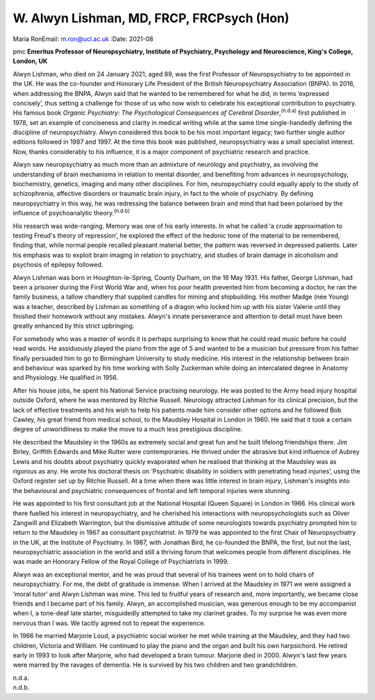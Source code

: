 ==========================================
W. Alwyn Lishman, MD, FRCP, FRCPsych (Hon)
==========================================

Maria RonEmail: m.ron@ucl.ac.uk
:Date: 2021-08


.. contents::
   :depth: 3
..

pmc
**Emeritus Professor of Neuropsychiatry, Institute of Psychiatry,
Psychology and Neuroscience, King's College, London, UK**

Alwyn Lishman, who died on 24 January 2021, aged 89, was the first
Professor of Neuropsychiatry to be appointed in the UK. He was the
co-founder and Honorary Life President of the British Neuropsychiatry
Association (BNPA). In 2016, when addressing the BNPA, Alwyn said that
he wanted to be remembered for what he did, in terms ‘expressed
concisely’, thus setting a challenge for those of us who now wish to
celebrate his exceptional contribution to psychiatry. His famous book
*Organic Psychiatry: The Psychological Consequences of Cerebral
Disorder*,\ :sup:`(n.d.a)` first published in 1978, set an example of
conciseness and clarity in medical writing while at the same time
single-handedly defining the discipline of neuropsychiatry. Alwyn
considered this book to be his most important legacy; two further single
author editions followed in 1987 and 1997. At the time this book was
published, neuropsychiatry was a small specialist interest. Now, thanks
considerably to his influence, it is a major component of psychiatric
research and practice.

Alwyn saw neuropsychiatry as much more than an admixture of neurology
and psychiatry, as involving the understanding of brain mechanisms in
relation to mental disorder, and benefiting from advances in
neuropsychology, biochemistry, genetics, imaging and many other
disciplines. For him, neuropsychiatry could equally apply to the study
of schizophrenia, affective disorders or traumatic brain injury, in fact
to the whole of psychiatry. By defining neuropsychiatry in this way, he
was redressing the balance between brain and mind that had been
polarised by the influence of psychoanalytic theory.\ :sup:`(n.d.b)`

His research was wide-ranging. Memory was one of his early interests. In
what he called ‘a crude approximation to testing Freud's theory of
repression’, he explored the effect of the hedonic tone of the material
to be remembered, finding that, while normal people recalled pleasant
material better, the pattern was reversed in depressed patients. Later
his emphasis was to exploit brain imaging in relation to psychiatry, and
studies of brain damage in alcoholism and psychosis of epilepsy
followed.

Alwyn Lishman was born in Houghton-le-Spring, County Durham, on the 16
May 1931. His father, George Lishman, had been a prisoner during the
First World War and, when his poor health prevented him from becoming a
doctor, he ran the family business, a tallow chandlery that supplied
candles for mining and shipbuilding. His mother Madge (née Young) was a
teacher, described by Lishman as something of a dragon who locked him up
with his sister Valerie until they finished their homework without any
mistakes. Alwyn's innate perseverance and attention to detail must have
been greatly enhanced by this strict upbringing.

For somebody who was a master of words it is perhaps surprising to know
that he could read music before he could read words. He assiduously
played the piano from the age of 5 and wanted to be a musician but
pressure from his father finally persuaded him to go to Birmingham
University to study medicine. His interest in the relationship between
brain and behaviour was sparked by his time working with Solly Zuckerman
while doing an intercalated degree in Anatomy and Physiology. He
qualified in 1956.

After his house jobs, he spent his National Service practising
neurology. He was posted to the Army head injury hospital outside
Oxford, where he was mentored by Ritchie Russell. Neurology attracted
Lishman for its clinical precision, but the lack of effective treatments
and his wish to help his patients made him consider other options and he
followed Bob Cawley, his great friend from medical school, to the
Maudsley Hospital in London in 1960. He said that it took a certain
degree of unworldliness to make the move to a much less prestigious
discipline.

He described the Maudsley in the 1960s as extremely social and great fun
and he built lifelong friendships there. Jim Birley, Griffith Edwards
and Mike Rutter were contemporaries. He thrived under the abrasive but
kind influence of Aubrey Lewis and his doubts about psychiatry quickly
evaporated when he realised that thinking at the Maudsley was as
rigorous as any. He wrote his doctoral thesis on ‘Psychiatric disability
in soldiers with penetrating head injuries’, using the Oxford register
set up by Ritchie Russell. At a time when there was little interest in
brain injury, Lishman's insights into the behavioural and psychiatric
consequences of frontal and left temporal injuries were stunning.

He was appointed to his first consultant job at the National Hospital
(Queen Square) in London in 1966. His clinical work there fuelled his
interest in neuropsychiatry, and he cherished his interactions with
neuropsychologists such as Oliver Zangwill and Elizabeth Warrington, but
the dismissive attitude of some neurologists towards psychiatry prompted
him to return to the Maudsley in 1967 as consultant psychiatrist. In
1979 he was appointed to the first Chair of Neuropsychiatry in the UK,
at the Institute of Psychiatry. In 1987, with Jonathan Bird, he
co-founded the BNPA, the first, but not the last, neuropsychiatric
association in the world and still a thriving forum that welcomes people
from different disciplines. He was made an Honorary Fellow of the Royal
College of Psychiatrists in 1999.

Alwyn was an exceptional mentor, and he was proud that several of his
trainees went on to hold chairs of neuropsychiatry. For me, the debt of
gratitude is immense. When I arrived at the Maudsley in 1971 we were
assigned a ‘moral tutor’ and Alwyn Lishman was mine. This led to
fruitful years of research and, more importantly, we became close
friends and I became part of his family. Alwyn, an accomplished
musician, was generous enough to be my accompanist when I, a tone-deaf
late starter, misguidedly attempted to take my clarinet grades. To my
surprise he was even more nervous than I was. We tacitly agreed not to
repeat the experience.

In 1966 he married Marjorie Loud, a psychiatric social worker he met
while training at the Maudsley, and they had two children, Victoria and
William. He continued to play the piano and the organ and built his own
harpsichord. He retired early in 1993 to look after Marjorie, who had
developed a brain tumour. Marjorie died in 2000. Alwyn's last few years
were marred by the ravages of dementia. He is survived by his two
children and two grandchildren.

.. container:: references csl-bib-body hanging-indent
   :name: refs

   .. container:: csl-entry
      :name: ref-ref1

      n.d.a.

   .. container:: csl-entry
      :name: ref-ref2

      n.d.b.
